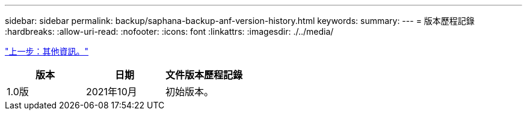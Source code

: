---
sidebar: sidebar 
permalink: backup/saphana-backup-anf-version-history.html 
keywords:  
summary:  
---
= 版本歷程記錄
:hardbreaks:
:allow-uri-read: 
:nofooter: 
:icons: font
:linkattrs: 
:imagesdir: ./../media/


link:saphana-backup-anf-additional-information.html["上一步：其他資訊。"]

|===
| 版本 | 日期 | 文件版本歷程記錄 


| 1.0版 | 2021年10月 | 初始版本。 
|===